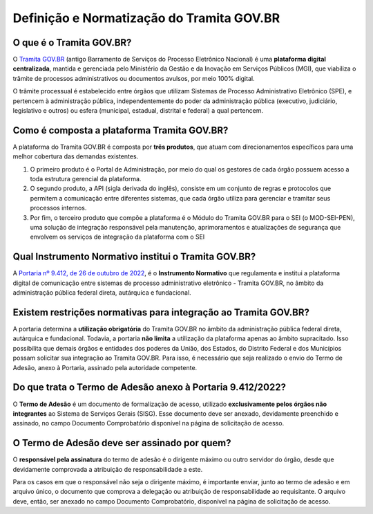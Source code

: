Definição e Normatização do Tramita GOV.BR
===========================================

O que é o Tramita GOV.BR?
++++++++++++++++++++++++++

O `Tramita GOV.BR <https://www.gov.br/gestao/pt-br/assuntos/processo-eletronico-nacional/conteudo/tramita.gov.br>`_ (antigo Barramento de Serviços do Processo Eletrônico Nacional) é uma **plataforma digital centralizada**, mantida e gerenciada pelo Ministério da Gestão e da Inovação em Serviços Públicos (MGI), que viabiliza o trâmite de processos administrativos ou documentos avulsos, por meio 100% digital.

O trâmite processual é estabelecido entre órgãos que utilizam Sistemas de Processo Administrativo Eletrônico (SPE), e pertencem à administração pública, independentemente do poder da administração pública (executivo, judiciário, legislativo e outros) ou esfera (municipal, estadual, distrital e federal) a qual pertencem. 

Como é composta a plataforma Tramita GOV.BR?
++++++++++++++++++++++++++++++++++++++++++++

A plataforma do Tramita GOV.BR é composta por **três produtos**, que atuam com direcionamentos específicos para uma melhor cobertura das demandas existentes. 

1. O primeiro produto é o Portal de Administração, por meio do qual os gestores de cada órgão possuem acesso a toda estrutura gerencial da plataforma. 
2. O segundo produto, a API (sigla derivada do inglês), consiste em um conjunto de regras e protocolos que permitem a comunicação entre diferentes sistemas, que cada órgão utiliza para gerenciar e tramitar seus processos internos.
3. Por fim, o terceiro produto que compõe a plataforma é o Módulo do Tramita GOV.BR para o SEI (o MOD-SEI-PEN), uma solução de integração responsável pela manutenção, aprimoramentos e atualizações de segurança que envolvem os serviços de integração da plataforma com o SEI

Qual Instrumento Normativo institui o Tramita GOV.BR?
+++++++++++++++++++++++++++++++++++++++++++++++++++++

A `Portaria nº 9.412, de 26 de outubro de 2022 <https://www.in.gov.br/en/web/dou/-/portaria-seges/me-n-9.412-de-26-de-outubro-de-2022-440014685>`_, é o **Instrumento Normativo** que regulamenta e institui a plataforma digital de comunicação entre sistemas de processo administrativo eletrônico - Tramita GOV.BR, no âmbito da administração pública federal direta, autárquica e fundacional. 

Existem restrições normativas para integração ao Tramita GOV.BR?
+++++++++++++++++++++++++++++++++++++++++++++++++++++++++++++++++

A portaria determina a **utilização obrigatória** do Tramita GOV.BR no âmbito da administração pública federal direta, autárquica e fundacional. Todavia, a portaria **não limita** a utilização da plataforma apenas ao âmbito supracitado. Isso possibilita que demais órgãos e entidades dos poderes da União, dos Estados, do Distrito Federal e dos Municípios possam solicitar sua integração ao Tramita GOV.BR. Para isso, é necessário que seja realizado o envio do Termo de Adesão, anexo à Portaria, assinado pela autoridade competente. 

Do que trata o Termo de Adesão anexo à Portaria 9.412/2022?
+++++++++++++++++++++++++++++++++++++++++++++++++++++++++++

O **Termo de Adesão** é um documento de formalização de acesso, utilizado **exclusivamente pelos órgãos não integrantes** ao Sistema de Serviços Gerais (SISG). Esse documento deve ser anexado, devidamente preenchido e assinado, no campo Documento Comprobatório disponível na página de solicitação de acesso. 

O Termo de Adesão deve ser assinado por quem?
+++++++++++++++++++++++++++++++++++++++++++++

O **responsável pela assinatura** do termo de adesão é o dirigente máximo ou outro servidor do órgão, desde que devidamente comprovada a atribuição de responsabilidade a este.

Para os casos em que o responsável não seja o dirigente máximo, é importante enviar, junto ao termo de adesão e em arquivo único, o documento que comprova a delegação ou atribuição de responsabilidade ao requisitante. O arquivo deve, então, ser anexado no campo Documento Comprobatório, disponível na página de solicitação de acesso. 

